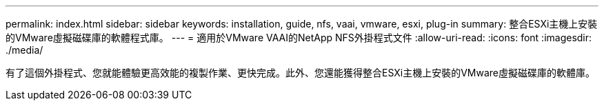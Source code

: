 ---
permalink: index.html 
sidebar: sidebar 
keywords: installation, guide, nfs, vaai, vmware, esxi, plug-in 
summary: 整合ESXi主機上安裝的VMware虛擬磁碟庫的軟體程式庫。 
---
= 適用於VMware VAAI的NetApp NFS外掛程式文件
:allow-uri-read: 
:icons: font
:imagesdir: ./media/


[role="lead"]
有了這個外掛程式、您就能體驗更高效能的複製作業、更快完成。此外、您還能獲得整合ESXi主機上安裝的VMware虛擬磁碟庫的軟體庫。
